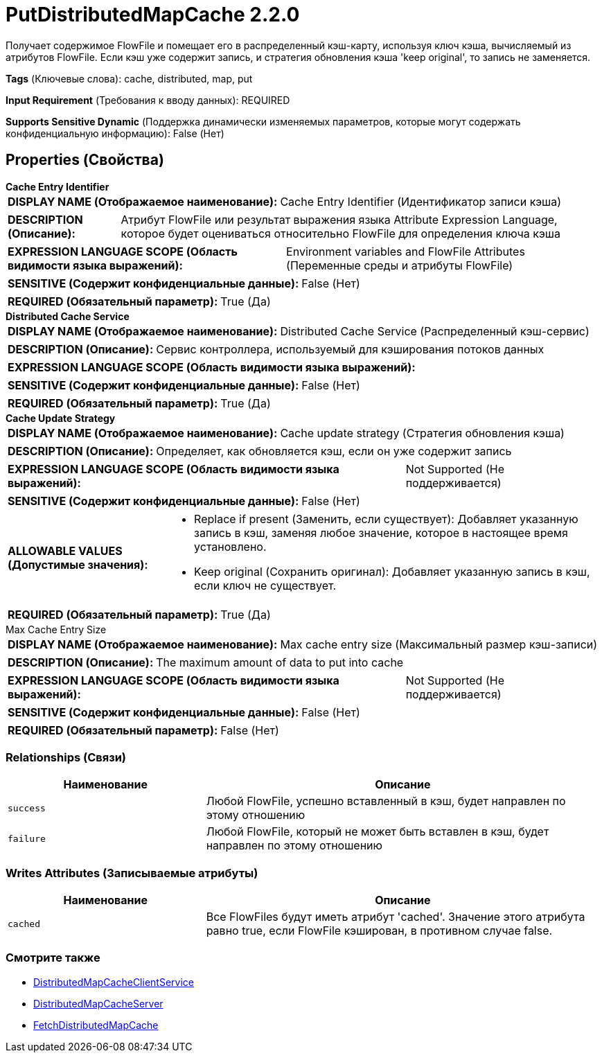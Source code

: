 = PutDistributedMapCache 2.2.0

Получает содержимое FlowFile и помещает его в распределенный кэш-карту, используя ключ кэша, вычисляемый из атрибутов FlowFile. Если кэш уже содержит запись, и стратегия обновления кэша 'keep original', то запись не заменяется.

[horizontal]
*Tags* (Ключевые слова):
cache, distributed, map, put
[horizontal]
*Input Requirement* (Требования к вводу данных):
REQUIRED
[horizontal]
*Supports Sensitive Dynamic* (Поддержка динамически изменяемых параметров, которые могут содержать конфиденциальную информацию):
 False (Нет) 



== Properties (Свойства)


.*Cache Entry Identifier*
************************************************
[horizontal]
*DISPLAY NAME (Отображаемое наименование):*:: Cache Entry Identifier (Идентификатор записи кэша)

[horizontal]
*DESCRIPTION (Описание):*:: Атрибут FlowFile или результат выражения языка Attribute Expression Language, которое будет оцениваться относительно FlowFile для определения ключа кэша


[horizontal]
*EXPRESSION LANGUAGE SCOPE (Область видимости языка выражений):*:: Environment variables and FlowFile Attributes (Переменные среды и атрибуты FlowFile)
[horizontal]
*SENSITIVE (Содержит конфиденциальные данные):*::  False (Нет) 

[horizontal]
*REQUIRED (Обязательный параметр):*::  True (Да) 
************************************************
.*Distributed Cache Service*
************************************************
[horizontal]
*DISPLAY NAME (Отображаемое наименование):*:: Distributed Cache Service (Распределенный кэш-сервис)

[horizontal]
*DESCRIPTION (Описание):*:: Сервис контроллера, используемый для кэширования потоков данных


[horizontal]
*EXPRESSION LANGUAGE SCOPE (Область видимости языка выражений):*:: 
[horizontal]
*SENSITIVE (Содержит конфиденциальные данные):*::  False (Нет) 

[horizontal]
*REQUIRED (Обязательный параметр):*::  True (Да) 
************************************************
.*Cache Update Strategy*
************************************************
[horizontal]
*DISPLAY NAME (Отображаемое наименование):*:: Cache update strategy (Стратегия обновления кэша)

[horizontal]
*DESCRIPTION (Описание):*:: Определяет, как обновляется кэш, если он уже содержит запись


[horizontal]
*EXPRESSION LANGUAGE SCOPE (Область видимости языка выражений):*:: Not Supported (Не поддерживается)
[horizontal]
*SENSITIVE (Содержит конфиденциальные данные):*::  False (Нет) 

[horizontal]
*ALLOWABLE VALUES (Допустимые значения):*::

* Replace if present (Заменить, если существует): Добавляет указанную запись в кэш, заменяя любое значение, которое в настоящее время установлено. 

* Keep original (Сохранить оригинал): Добавляет указанную запись в кэш, если ключ не существует. 


[horizontal]
*REQUIRED (Обязательный параметр):*::  True (Да) 
************************************************
.Max Cache Entry Size
************************************************
[horizontal]
*DISPLAY NAME (Отображаемое наименование):*:: Max cache entry size (Максимальный размер кэш-записи)

[horizontal]
*DESCRIPTION (Описание):*:: The maximum amount of data to put into cache


[horizontal]
*EXPRESSION LANGUAGE SCOPE (Область видимости языка выражений):*:: Not Supported (Не поддерживается)
[horizontal]
*SENSITIVE (Содержит конфиденциальные данные):*::  False (Нет) 

[horizontal]
*REQUIRED (Обязательный параметр):*::  False (Нет) 
************************************************










=== Relationships (Связи)

[cols="1a,2a",options="header",]
|===
|Наименование |Описание

|`success`
|Любой FlowFile, успешно вставленный в кэш, будет направлен по этому отношению

|`failure`
|Любой FlowFile, который не может быть вставлен в кэш, будет направлен по этому отношению

|===





=== Writes Attributes (Записываемые атрибуты)

[cols="1a,2a",options="header",]
|===
|Наименование |Описание

|`cached`
|Все FlowFiles будут иметь атрибут 'cached'. Значение этого атрибута равно true, если FlowFile кэширован, в противном случае false.

|===







=== Смотрите также


* xref:Processors/DistributedMapCacheClientService.adoc[DistributedMapCacheClientService]

* xref:Processors/DistributedMapCacheServer.adoc[DistributedMapCacheServer]

* xref:Processors/FetchDistributedMapCache.adoc[FetchDistributedMapCache]


